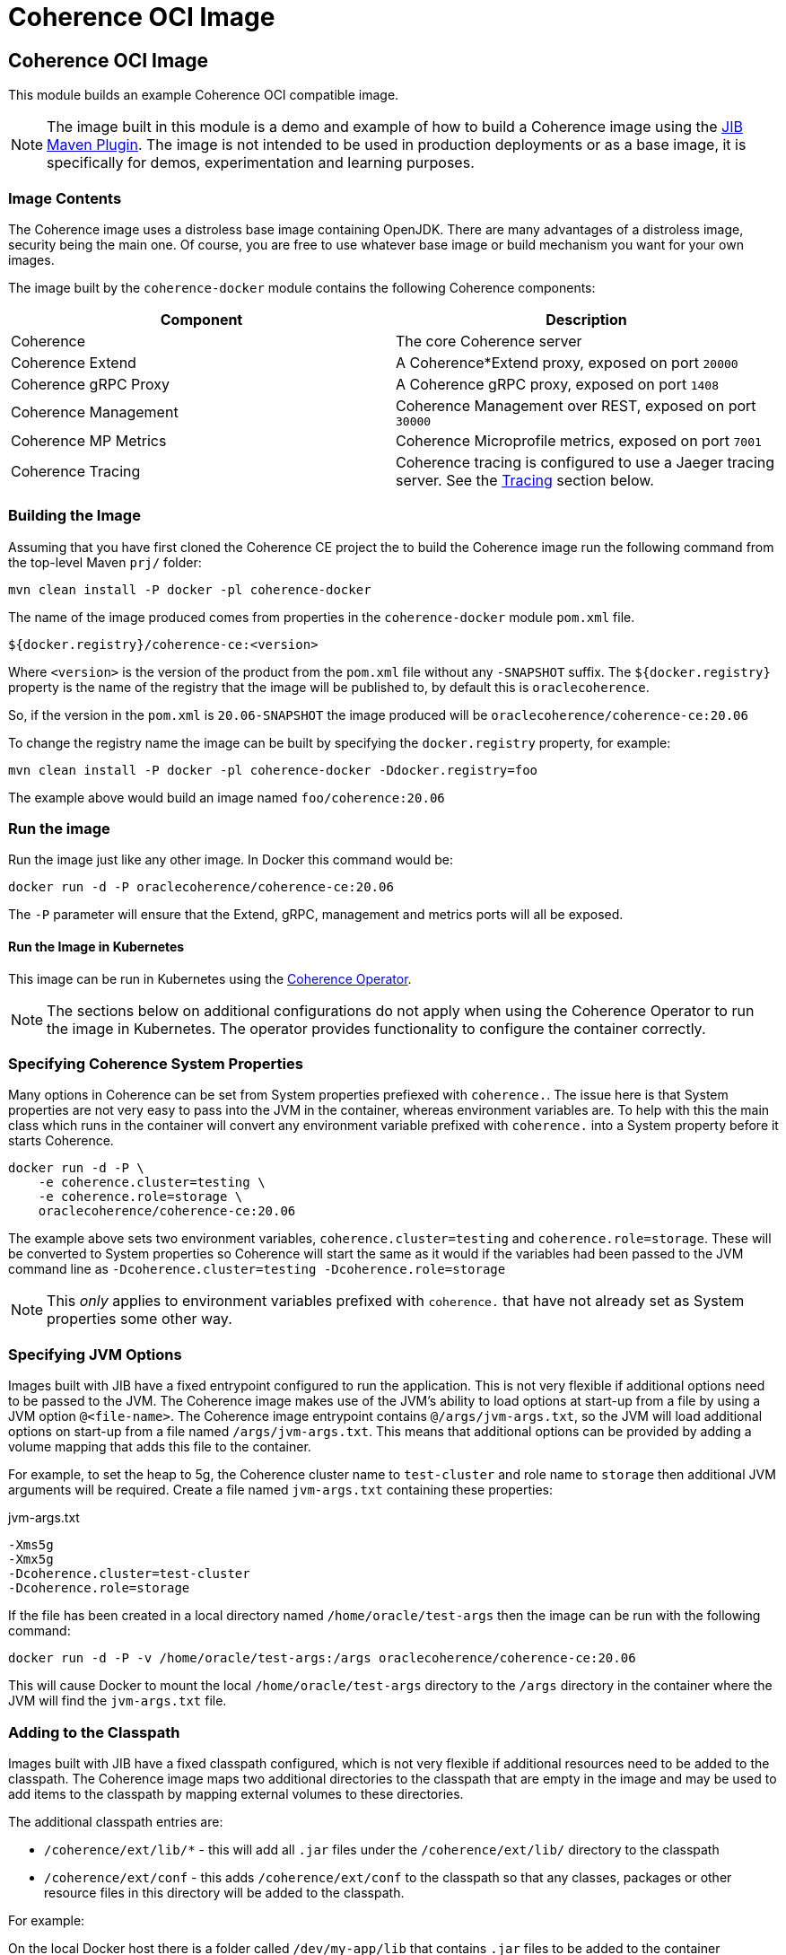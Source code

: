 ///////////////////////////////////////////////////////////////////////////////
    Copyright (c) 2000, 2020, Oracle and/or its affiliates.

    Licensed under the Universal Permissive License v 1.0 as shown at
    http://oss.oracle.com/licenses/upl.
///////////////////////////////////////////////////////////////////////////////
= Coherence OCI Image

== Coherence OCI Image

This module builds an example Coherence OCI compatible image.

NOTE: The image built in this module is a demo and example of how to build a Coherence image using
the https://github.com/GoogleContainerTools/jib/tree/master/jib-maven-plugin/[JIB Maven Plugin].
The image is not intended to be used in production deployments or as a base image, it is specifically
for demos, experimentation and learning purposes.

=== Image Contents

The Coherence image uses a distroless base image containing OpenJDK.
There are many advantages of a distroless image, security being the main one.
Of course, you are free to use whatever base image or build mechanism you want for your own images.

The image built by the `coherence-docker` module contains the following Coherence components:

|===
|Component |Description

|Coherence
|The core Coherence server

|Coherence Extend
|A Coherence*Extend proxy, exposed on port `20000`

|Coherence gRPC Proxy
|A Coherence gRPC proxy, exposed on port `1408`

|Coherence Management
|Coherence Management over REST, exposed on port `30000`

|Coherence MP Metrics
|Coherence Microprofile metrics, exposed on port `7001`

|Coherence Tracing
|Coherence tracing is configured to use a Jaeger tracing server. See the <<tracing,Tracing>> section below.
|===


=== Building the Image

Assuming that you have first cloned the Coherence CE project the to build the Coherence image run the following command
from the top-level Maven `prj/` folder:

[source,bash]
----
mvn clean install -P docker -pl coherence-docker
----

The name of the image produced comes from properties in the `coherence-docker` module `pom.xml` file.

`${docker.registry}/coherence-ce:<version>`

Where `<version>` is the version of the product from the `pom.xml` file without any `-SNAPSHOT` suffix.
The `${docker.registry}` property is the name of the registry that the image will be published to, by default
this is `oraclecoherence`.

So, if the version in the `pom.xml` is `20.06-SNAPSHOT` the image produced will be
`oraclecoherence/coherence-ce:20.06`

To change the registry name the image can be built by specifying the `docker.registry` property, for example:
[source,bash]
----
mvn clean install -P docker -pl coherence-docker -Ddocker.registry=foo
----

The example above would build an image named `foo/coherence:20.06`


=== Run the image

Run the image just like any other image. In Docker this command would be:
[source,bash]
----
docker run -d -P oraclecoherence/coherence-ce:20.06
----

The `-P` parameter will ensure that the Extend, gRPC, management and metrics ports will all be exposed.

==== Run the Image in Kubernetes

This image can be run in Kubernetes using the http://foo[Coherence Operator].

NOTE: The sections below on additional configurations do not apply when using the Coherence Operator to run the image
in Kubernetes. The operator provides functionality to configure the container correctly.

[#coherence-properties]
=== Specifying Coherence System Properties

Many options in Coherence can be set from System properties prefiexed with `coherence.`.
The issue here is that System properties are not very easy to pass into the JVM in the container, whereas environment
variables are. To help with this the main class which runs in the container will convert any environment variable
prefixed with `coherence.` into a System property before it starts Coherence.

[source,bash]
----
docker run -d -P \
    -e coherence.cluster=testing \
    -e coherence.role=storage \
    oraclecoherence/coherence-ce:20.06
----

The example above sets two environment variables, `coherence.cluster=testing` and `coherence.role=storage`.
These will be converted to System properties so Coherence will start the same as it would if the variables
had been passed to the JVM command line as `-Dcoherence.cluster=testing -Dcoherence.role=storage`

NOTE: This _only_ applies to environment variables prefixed with `coherence.` that have not already set as System
properties some other way.


=== Specifying JVM Options

Images built with JIB have a fixed entrypoint configured to run the application. This is not very flexible if additional
options need to be passed to the JVM. The Coherence image makes use of the JVM's ability to load options at start-up
from a file by using a JVM option `@<file-name>`. The Coherence image entrypoint contains `@/args/jvm-args.txt`, so the
JVM will load additional options on start-up from a file named `/args/jvm-args.txt`. This means that additional
options can be provided by adding a volume mapping that adds this file to the container.

For example, to set the heap to 5g, the Coherence cluster name to `test-cluster` and role name to `storage` then 
additional JVM arguments will be required. Create a file named `jvm-args.txt` containing these properties:

[source]
.jvm-args.txt
----
-Xms5g
-Xmx5g
-Dcoherence.cluster=test-cluster
-Dcoherence.role=storage
----

If the file has been created in a local directory named `/home/oracle/test-args` then the image can be run with the following
command:

[source,bash]
----
docker run -d -P -v /home/oracle/test-args:/args oraclecoherence/coherence-ce:20.06
----

This will cause Docker to mount the local `/home/oracle/test-args` directory to the `/args` directory in the container
where the JVM will find the `jvm-args.txt` file.


=== Adding to the Classpath

Images built with JIB have a fixed classpath configured, which is not very flexible if additional resources need to be
added to the classpath. The Coherence image maps two additional directories to the classpath that are empty in the image
and may be used to add items to the classpath by mapping external volumes to these directories.

The additional classpath entries are:

* `/coherence/ext/lib/*` - this will add all `.jar` files under the `/coherence/ext/lib/` directory to the classpath
* `/coherence/ext/conf`  - this adds `/coherence/ext/conf` to the classpath so that any classes, packages or other
resource files in this directory will be added to the classpath.

For example:

On the local Docker host there is a folder called `/dev/my-app/lib` that contains `.jar` files to be added to the
container classpath.

[source,bash]
----
docker run -d -P -v /dev/my-app/lib:/coherence/ext/lib oraclecoherence/coherence-ce:20.06
----

The command above maps the local directory `/dev/my-app/lib` to the `/coherence/ext/lib` in the container so that any
`.jar` files in the `/dev/my-app/lib` directory will now be on the Coherence JVM's classpath.

On the local Docker host there is a folder called `/dev/my-app/classes` that contains `.class` files and other
application resources to be added to the container classpath.

[source,bash]
----
docker run -d -P -v /dev/my-app/classes:/coherence/ext/conf oraclecoherence/coherence-ce:20.06
----

The command above maps the local directory `/dev/my-app/classes` to the `/coherence/ext/conf` in the container so that
any classes and resource files in the `/dev/my-app/classes` directory will now be on the Coherence JVM's classpath.

[#clustering]
== Clustering

Multiple containers can be started to form a cluster. By default, Coherence uses multi-cast for cluster discovery but
in containers this either will not work, or is not reliable, so well-known-addressing can be used.

First, determine the name to be used for the first container, in this example it will be `storage-1`.

Next, create a `
Start the first container in the cluster:

[source,bash]
----
docker run -d -P \
    --name storage-1 \
    --hostname storage-1 \
    -e coherence.wka=storage-1 \
    -e coherence.cluster=testing \
    oraclecoherence/coherence-ce:20.06
----

The first container has been started with a container name of `storage-1`, and the host name also set to `storage-1`.
The container sets the WKA host name to `storage-1` using `-e coherence.wka=storage-1` (this will be converted to the
System property `coherence.wka=storage-1` see <<coherence-properties,Specifying Coherence System Properties>> above).
The container sets the Coherence cluster name to `testing` using `-e coherence.cluster=testing` (this will be converted
to the System property `coherence.cluster=testing` see <<coherence-properties,Specifying Coherence System Properties>> above).

Now, subsequent containers can be started using the same cluster name and WKA host name, but with different container
names and a link to the first container, all the containers will form a single Coherence cluster:

[source,bash]
----
docker run -d -P \
    --name storage-2 \
    --link storage-1 \
    -e coherence.wka=storage-1 \
    -e coherence.cluster=testing \
    oraclecoherence/coherence-ce:20.06

docker run -d -P \
    --name storage-3 \
    --link storage-1 \
    -e coherence.wka=storage-1 \
    -e coherence.cluster=testing \
    oraclecoherence/coherence-ce:20.06
----

Two more containers, `storage-2` and `storage-3` will now be part of the cluster.


[#tracing]
== Tracing

The Coherence image comes with tracing already configured, it just requires a suitable Jaeger server to send spans to.

The simplest way to start is deploy the Jaeger all-in-one server, for example:

[source,bash]
----
docker run -d --name jaeger \
    -e COLLECTOR_ZIPKIN_HTTP_PORT=9411 \
    -p 5775:5775/udp \
    -p 6831:6831/udp \
    -p 6832:6832/udp \
    -p 5778:5778 \
    -p 16686:16686 \
    -p 14268:14268 \
    -p 14250:14250 \
    -p 9411:9411 \
    jaegertracing/all-in-one:latest
----

The Jaeger UI will be available to browse to at http://127.0.0.1:16686

Jaeger has been started with a container name of `jaeger` so it will be discoverable using that host name by the Coherence
containers. Start the Coherence container with a link to the Jaeger container and set the `JAEGER_AGENT_HOST`
environment variable to `jaeger`:

[source,bash]
----
docker run -d -P --link jaeger \
    -e JAEGER_AGENT_HOST=jaeger \
    oraclecoherence/coherence-ce:20.06
----

Once the Coherence container is running perform some interations with it using one of the exposed services, i.e Extend
or gRPC, and spans will be sent to the Jaeger collector and will be visible in the UI by querying for the `coherence`
service name. The service name used can be changed by setting the `JAEGER_SERVICE_NAME` environment variable when
starting the container, for example:

[source,bash]
----
docker run -d -P --link jaeger \
    -e JAEGER_AGENT_HOST=jaeger \
    -e JAEGER_SERVICE_NAME=coherence-test
    oraclecoherence/coherence-ce:20.06
----

Spans will now be sent to Jaeger with the service name `coherence-test`.

Tracing is very useful to show what happens under the covers for a given Coherence API call. Traces are more interesting
when they come from a Coherence cluster with multiple members, where the traces span different cluster members.
This can easily be done by running multiple containers with tracing enabled and configuring <<clustering,Clustering>> as
described above.
